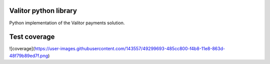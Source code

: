 Valitor python library
========================

Python implementation of the Valitor payments solution.



Test coverage
=============
![coverage](https://user-images.githubusercontent.com/143557/49299693-485cc800-f4b8-11e8-863d-48f79b89ed7f.png)
